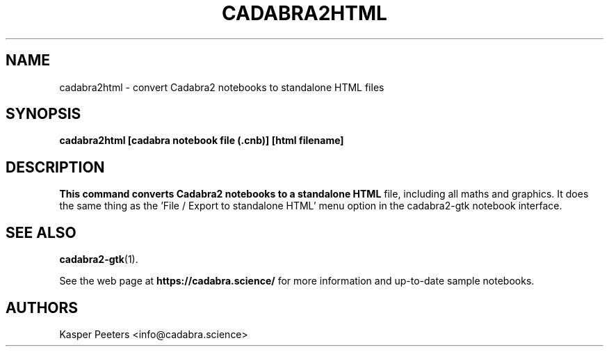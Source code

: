 .TH CADABRA2HTML 1 "Jan 22, 2019" "" ""
.\"
.\" Man page written by Kasper Peeters <info@cadabra.science>
.\"
.\"	This program is free software; you can redistribute it and/or modify
.\"	it under the terms of the GNU General Public License as published by
.\"	the Free Software Foundation; either version 3 of the License, or
.\"	(at your option) any later version.
.\"
.\"	This program is distributed in the hope that it will be useful,
.\"	but WITHOUT ANY WARRANTY; without even the implied warranty of
.\"	MERCHANTABILITY or FITNESS FOR A PARTICULAR PURPOSE.  See the
.\"	GNU General Public License for more details.
.\"
.\"	You should have received a copy of the GNU General Public License
.\"	along with this program; if not, write to the Free Software
.\"	Foundation, Inc., 675 Mass Ave, Cambridge, MA 02139, USA.
.\"
.\"
.SH NAME
cadabra2html \- convert Cadabra2 notebooks to standalone HTML files
.SH SYNOPSIS
.BR "cadabra2html [cadabra notebook file (.cnb)] [html filename]"
.SH DESCRIPTION
.B This command converts Cadabra2 notebooks to a standalone HTML
file, including all maths and graphics. It does the same thing as
the 'File / Export to standalone HTML' menu option in the
cadabra2-gtk notebook interface.

.SH SEE ALSO
.BR cadabra2-gtk (1).

See the web page at
.BR "https://cadabra.science/"
for more information and up\-to\-date sample notebooks.
.SH AUTHORS
Kasper Peeters <info@cadabra.science>

